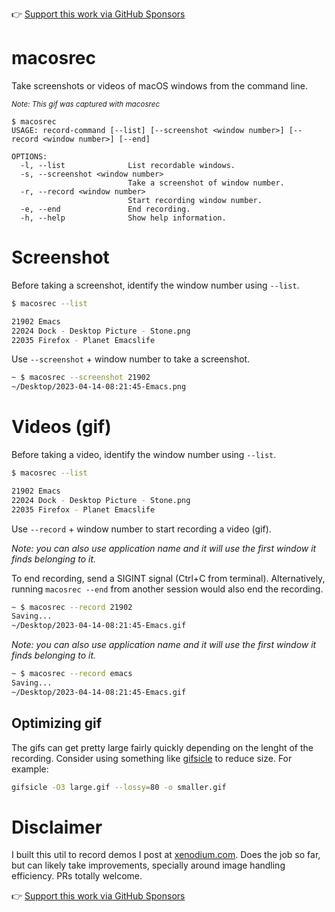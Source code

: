 👉 [[https://github.com/sponsors/xenodium][Support this work via GitHub Sponsors]]

* macosrec

Take screenshots or videos of macOS windows from the command line.

#+HTML: <img src="https://raw.githubusercontent.com/xenodium/macosrec/main/demo/record.gif" width="80%" /> <p><small><em>Note: This gif was captured with macosrec</em></small></p>

#+begin_src shell
  $ macosrec
  USAGE: record-command [--list] [--screenshot <window number>] [--record <window number>] [--end]

  OPTIONS:
    -l, --list              List recordable windows.
    -s, --screenshot <window number>
                            Take a screenshot of window number.
    -r, --record <window number>
                            Start recording window number.
    -e, --end               End recording.
    -h, --help              Show help information.
#+end_src

* Screenshot

Before taking a screenshot, identify the window number using =--list=.

#+begin_src sh
  $ macosrec --list

  21902 Emacs
  22024 Dock - Desktop Picture - Stone.png
  22035 Firefox - Planet Emacslife
#+end_src

Use =--screenshot= + window number to take a screenshot.

#+begin_src sh
  ~ $ macosrec --screenshot 21902
  ~/Desktop/2023-04-14-08:21:45-Emacs.png
#+end_src

* Videos (gif)

Before taking a video, identify the window number using =--list=.

#+begin_src sh
  $ macosrec --list

  21902 Emacs
  22024 Dock - Desktop Picture - Stone.png
  22035 Firefox - Planet Emacslife
#+end_src

Use =--record= + window number to start recording a video (gif).

/Note: you can also use application name and it will use the first window it finds belonging to it./

To end recording, send a SIGINT signal (Ctrl+C from terminal). Alternatively, running =macosrec --end= from another session would also end the recording.

#+begin_src sh
  ~ $ macosrec --record 21902
  Saving...
  ~/Desktop/2023-04-14-08:21:45-Emacs.gif
#+end_src

/Note: you can also use application name and it will use the first window it finds belonging to it./

#+begin_src sh
  ~ $ macosrec --record emacs
  Saving...
  ~/Desktop/2023-04-14-08:21:45-Emacs.gif
#+end_src

** Optimizing gif

The gifs can get pretty large fairly quickly depending on the lenght of the recording. Consider using something like [[https://www.lcdf.org/gifsicle/][gifsicle]] to reduce size. For example:

#+begin_src sh
  gifsicle -O3 large.gif --lossy=80 -o smaller.gif
#+end_src

* Disclaimer

I built this util to record demos I post at [[https://xenodium.com][xenodium.com]]. Does the job so far, but can likely take improvements, specially around image handling efficiency. PRs totally welcome.

👉 [[https://github.com/sponsors/xenodium][Support this work via GitHub Sponsors]]
